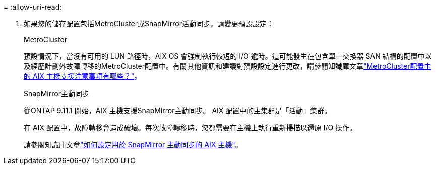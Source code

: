 = 
:allow-uri-read: 


. 如果您的儲存配置包括MetroCluster或SnapMirror活動同步，請變更預設設定：
+
[role="tabbed-block"]
====
.MetroCluster
--
預設情況下，當沒有可用的 LUN 路徑時，AIX OS 會強制執行較短的 I/O 逾時。這可能發生在包含單一交換器 SAN 結構的配置中以及經歷計劃外故障轉移的MetroCluster配置中。有關其他資訊和建議對預設設定進行更改，請參閱知識庫文章link:https://kb.netapp.com/on-prem/ontap/mc/MC-KBs/What_are_AIX_Host_support_considerations_in_a_MetroCluster_configuration["MetroCluster配置中的 AIX 主機支援注意事項有哪些？"^]。

--
.SnapMirror主動同步
--
從ONTAP 9.11.1 開始，AIX 主機支援SnapMirror主動同步。  AIX 配置中的主集群是「活動」集群。

在 AIX 配置中，故障轉移會造成破壞。每次故障轉移時，您都需要在主機上執行重新掃描以還原 I/O 操作。

請參閱知識庫文章link:https://kb.netapp.com/on-prem/ontap/DP/SnapMirror/SnapMirror-KBs/How_to_configure_AIX_Host_for_SnapMirror_active_sync_in_ONTAP["如何設定用於 SnapMirror 主動同步的 AIX 主機"^]。

--
====

